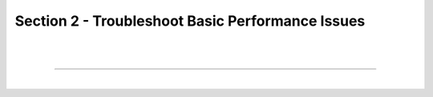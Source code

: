 Section 2 - Troubleshoot Basic Performance Issues
=================================================

|
|

====

|
